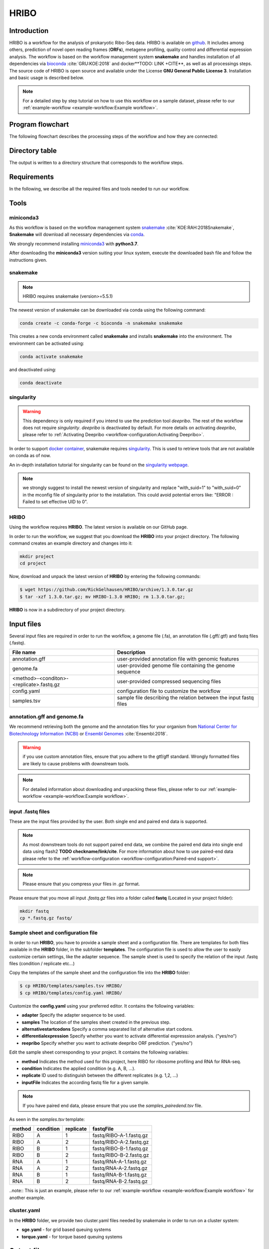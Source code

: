 #####
HRIBO
#####

Introduction
============

HRIBO is a workflow for the analysis of prokaryotic Ribo-Seq data. HRIBO is available on `github <https://github.com/RickGelhausen/HRIBO>`_. It includes among others, prediction of novel open reading frames (**ORFs**), metagene profiling, quality control and differential expression analysis. The workflow is based on the workflow management system **snakemake** and handles installation of all dependencies via `bioconda <https://bioconda.github.io/>`_ :cite:`GRU:KOE:2018` and docker**TODO: LINK +CITE**, as well as all processings steps. The source code of HRIBO is open source and available under the License **GNU General Public License 3**. Installation and basic usage is described below.

.. note:: For a detailed step by step tutorial on how to use this workflow on a sample dataset, please refer to our :ref:`example-workflow <example-workflow:Example workflow>`.

Program flowchart
=================

The following flowchart describes the processing steps of the workflow and how they are connected:

.. image:: images/workflow.png
    :scale: 15%
    :align: center

Directory table
===============

The output is written to a directory structure that corresponds to the workflow steps.

.. image:: images/todo.png
    :scale: 35%
    :align: center


Requirements
============

In the following, we describe all the required files and tools needed to run our workflow.

Tools
=====

miniconda3
**********

As this workflow is based on the workflow management system  `snakemake <https://snakemake.readthedocs.io/en/stable/>`_ :cite:`KOE:RAH:2018Snakemake`, **Snakemake** will download all necessary dependencies via `conda <https://conda.io/projects/conda/en/latest/user-guide/install/index.html>`_.

We strongly recommend installing `miniconda3 <https://conda.io/miniconda.html>`_ with **python3.7**.

After downloading the **miniconda3** version suiting your linux system, execute the downloaded bash file and follow the instructions given.

snakemake
*********

.. note:: HRIBO requires snakemake (version>=5.5.1)

The newest version of snakemake can be downloaded via conda using the following command:

.. code-block:: bash

    conda create -c conda-forge -c bioconda -n snakemake snakemake

This creates a new conda environment called **snakemake** and installs **snakemake** into the environment. The environment can be activated using:

.. code-block:: bash

    conda activate snakemake

and deactivated using:

.. code-block:: bash

    conda deactivate

singularity
***********

.. warning:: This dependency is only required if you intend to use the prediction tool *deepribo*. The rest of the workflow does not require *singularity*. *deepribo* is deactivated by default. For more details on activating *deepribo*, please refer to :ref:`Activating Deepribo <workflow-configuration:Activating Deepribo>`.

In order to support `docker container <https://www.docker.com/>`_, snakemake requires `singularity <https://sylabs.io/docs/>`_.
This is used to retrieve tools that are not available on conda as of now.

An in-depth installation tutorial for singularity can be found on the `singularity webpage <https://sylabs.io/guides/3.0/user-guide/installation.html>`_.

.. note:: we strongly suggest to install the newest version of singularity and replace "with_suid=1" to "with_suid=0" in the mconfig file of singularity prior to the installation. This could avoid potential errors like: "ERROR  : Failed to set effective UID to 0".

HRIBO
*****

Using the workflow requires **HRIBO**. The latest version is available on our GitHub page.

In order to run the workflow, we suggest that you download the **HRIBO** into your project directory.
The following command creates an example directory and changes into it:

.. code-block:: bash

    mkdir project
    cd project

Now, download and unpack the latest version of **HRIBO** by entering the following commands:

.. code-block:: bash

   $ wget https://github.com/RickGelhausen/HRIBO/archive/1.3.0.tar.gz
   $ tar -xzf 1.3.0.tar.gz; mv HRIBO-1.3.0 HRIBO; rm 1.3.0.tar.gz;

**HRIBO** is now in a subdirectory of your project directory.


Input files
===========

Several input files are required in order to run the workflow, a genome file (.fa), an annotation file (.gff/.gtf) and fastq files (.fastq).

+-------------------------------------------+----------------------------------------------------------------------------------------------+
| File name                                 | Description                                                                                  |
+===========================================+==============================================================================================+
| annotation.gff                            | user-provided annotation file with genomic features                                          |
+-------------------------------------------+----------------------------------------------------------------------------------------------+
| genome.fa                                 | user-provided genome file containing the genome sequence                                     |
+-------------------------------------------+----------------------------------------------------------------------------------------------+
| <method>-<conditon>-<replicate>.fastq.gz  | user-provided compressed sequencing files                                                    |
+-------------------------------------------+----------------------------------------------------------------------------------------------+
| config.yaml                               | configuration file to customize the workflow                                                 |
+-------------------------------------------+----------------------------------------------------------------------------------------------+
| samples.tsv                               | sample file describing the relation between the input fastq files                            |
+-------------------------------------------+----------------------------------------------------------------------------------------------+


annotation.gff and genome.fa
****************************

We recommend retrieving both the genome and the annotation files for your organism from `National Center for Biotechnology Information (NCBI)  <https://www.ncbi.nlm.nih.gov/>`_ or `Ensembl Genomes <http://ensemblgenomes.org/>`_ :cite:`Ensembl:2018`.

.. warning:: if you use custom annotation files, ensure that you adhere to the gtf/gff standard. Wrongly formatted files are likely to cause problems with downstream tools.

.. note:: For detailed information about downloading and unpacking these files, please refer to our :ref:`example-workflow <example-workflow:Example workflow>`.


input .fastq files
******************

These are the input files provided by the user.
Both single end and paired end data is supported.

.. note:: As most downstream tools do not support paired end data, we combine the paired end data into single end data using flash2 **TODO checkname/link/cite**. For more information about how to use paired-end data please refer to the :ref:`workflow-configuration <workflow-configuration:Paired-end support>`.
.. note:: Please ensure that you compress your files in *.gz* format.

Please ensure that you move all input *.fastq.gz* files into a folder called **fastq** (Located in your project folder):

.. code-block:: bash

    mkdir fastq
    cp *.fastq.gz fastq/


Sample sheet and configuration file
***********************************

In order to run **HRIBO**, you have to provide a sample sheet and a configuration file.
There are templates for both files available in the **HRIBO** folder, in the subfolder **templates**.
The configuration file is used to allow the user to easily customize certain settings, like the adapter sequence.
The sample sheet is used to specify the relation of the input .fastq files (condition / replicate etc...)

Copy the templates of the sample sheet and the configuration file into the **HRIBO** folder:

.. code-block:: bash

    $ cp HRIBO/templates/samples.tsv HRIBO/
    $ cp HRIBO/templates/config.yaml HRIBO/

Customize the **config.yaml** using your preferred editor. It contains the following variables:

•	**adapter** Specify the adapter sequence to be used.
•	**samples** The location of the samples sheet created in the previous step.
• **alternativestartcodons** Specify a comma separated list of alternative start codons.
• **differentialexpression** Specify whether you want to activate differential expresssion analysis. ("yes/no")
• **reepribo** Specify whether you want to activate deepribo ORF prediction. ("yes/no")

Edit the sample sheet corresponding to your project. It contains the following variables:

• **method** Indicates the method used for this project, here RIBO for ribosome profiling and RNA for RNA-seq.
• **condition** Indicates the applied condition (e.g. A, B, ...).
• **replicate** ID used to distinguish between the different replicates (e.g. 1,2, ...)
• **inputFile** Indicates the according fastq file for a given sample.

.. note:: If you have paired end data, please ensure that you use the *samples_pairedend.tsv* file.

As seen in the *samples.tsv* template:

+-----------+-----------+-----------+-------------------------+
|   method  | condition | replicate | fastqFile               |
+===========+===========+===========+=========================+
| RIBO      |  A        | 1         | fastq/RIBO-A-1.fastq.gz |
+-----------+-----------+-----------+-------------------------+
| RIBO      |  A        | 2         | fastq/RIBO-A-2.fastq.gz |
+-----------+-----------+-----------+-------------------------+
| RIBO      |  B        | 1         | fastq/RIBO-B-1.fastq.gz |
+-----------+-----------+-----------+-------------------------+
| RIBO      |  B        | 2         | fastq/RIBO-B-2.fastq.gz |
+-----------+-----------+-----------+-------------------------+
| RNA       |  A        | 1         | fastq/RNA-A-1.fastq.gz  |
+-----------+-----------+-----------+-------------------------+
| RNA       |  A        | 2         | fastq/RNA-A-2.fastq.gz  |
+-----------+-----------+-----------+-------------------------+
| RNA       |  B        | 1         | fastq/RNA-B-1.fastq.gz  |
+-----------+-----------+-----------+-------------------------+
| RNA       |  B        | 2         | fastq/RNA-B-2.fastq.gz  |
+-----------+-----------+-----------+-------------------------+

..note:: This is just an example, please refer to our :ref:`example-workflow <example-workflow:Example workflow>` for another example.

cluster.yaml
************

In the **HRIBO** folder, we provide two cluster.yaml files needed by snakemake in order to run on a cluster system:

• **sge.yaml** - for grid based queuing systems
• **torque.yaml** - for torque based queuing systems


Output files
============

In the following tables all important output files of the workflow are listed.

.. note:: Files create as intermediate steps of the workflow are omitted from this list. (e.g. *.bam* files)
.. note:: For more details about the output files, please refer to the :ref:`analysis results <analysis-results:Analysis result files>`.

Single file Output
******************

+-------------------------------------------+---------------------------------------------------------------------------------------------------------------------------------------+
| File name                                 | Description                                                                                                                           |
+===========================================+=======================================================================================================================================+
| samples.xlsx                              | Excel version of the input samples file.                                                                                              |
+-------------------------------------------+---------------------------------------------------------------------------------------------------------------------------------------+
| manual.pdf                                | A PDF file describing the analysis.                                                                                                   |
+-------------------------------------------+---------------------------------------------------------------------------------------------------------------------------------------+
| annotation_total.xlsx                     | Excel file containing detailed measures for every feature in the input annotation using read counts containing multi-mapping reads.   |
+-------------------------------------------+---------------------------------------------------------------------------------------------------------------------------------------+
| annotation_unique.xlsx                    | Excel file containing detailed measures for every feature in the input annotation using read counts containing no multi-mapping reads.|
+-------------------------------------------+---------------------------------------------------------------------------------------------------------------------------------------+
| total_read_counts.xlsx                    | Excel file containing read counts with multi-mapping reads.                                                                           |
+-------------------------------------------+---------------------------------------------------------------------------------------------------------------------------------------+
| unique_read_counts.xlsx                   | Excel file containing read counts without multi-mapping reads.                                                                        |
+-------------------------------------------+---------------------------------------------------------------------------------------------------------------------------------------+
| multiqc_report.html                       | Quality control report combining all finding of individual fastQC reports into a well structured overview file.                       |
+-------------------------------------------+---------------------------------------------------------------------------------------------------------------------------------------+
| heatmap_SpearmanCorr_readCounts.pdf       | PDF file showing the Spearman correlation between all samples.                                                                        |
+-------------------------------------------+---------------------------------------------------------------------------------------------------------------------------------------+
| predictions_reparation.xlsx               | Excel file containing detailed measures for every ORF detected by reparation.                                                         |
+-------------------------------------------+---------------------------------------------------------------------------------------------------------------------------------------+
| predictions_reparation.gff                | GFF file containing ORFs detected by reparation, for genome browser visualization.                                                    |
+-------------------------------------------+---------------------------------------------------------------------------------------------------------------------------------------+
| potentialStartCodons.gff                  | GFF file for genome browser visualization containing all potential start codons in the input genome.                                  |
+-------------------------------------------+---------------------------------------------------------------------------------------------------------------------------------------+
| potentialStopCodons.gff                   | GFF file for genome browser visualization containing all potential stop codons in the input genome.                                   |
+-------------------------------------------+---------------------------------------------------------------------------------------------------------------------------------------+
| potentialRibosomeBindingSite.gff          | GFF file for genome browser visualization containing all potential ribosome binding sites in the input genome.                        |
+-------------------------------------------+---------------------------------------------------------------------------------------------------------------------------------------+
| potentialAlternativeStartCodons.gff       | GFF file for genome browser visualization containing all potential alternative start codons in the input genome.                      |
+-------------------------------------------+---------------------------------------------------------------------------------------------------------------------------------------+


Multi file Output
*****************
+-------------------------------------------+---------------------------------------------------------------------------------------------------------------------------------------+
| File name                                 | Description                                                                                                                           |
+===========================================+=======================================================================================================================================+
| riborex/<contrast>_sorted.csv             | Differential expression results by Riborex, sorted by pvalue.                                                                         |
+-------------------------------------------+---------------------------------------------------------------------------------------------------------------------------------------+
| riborex/<contrast>_significant.csv        | Differential expression results by Riborex, only significant results. (pvalue < 0.05)                                                 |
+-------------------------------------------+---------------------------------------------------------------------------------------------------------------------------------------+
| xtail/<contrast>_sorted.csv               | Differential expression results by xtail, sorted by pvalue.                                                                           |
+-------------------------------------------+---------------------------------------------------------------------------------------------------------------------------------------+
| xtail/<contrast>_significant.csv          | Differential expression results by xtail, only significant results. (pvalue < 0.05)                                                   |
+-------------------------------------------+---------------------------------------------------------------------------------------------------------------------------------------+
| xtail/r_<contrast>.pdf                    | Differential expression results by xtail, plot with RPF-to-mRNA ratios.                                                               |
+-------------------------------------------+---------------------------------------------------------------------------------------------------------------------------------------+
| xtail/fc_<contrast>.pdf                   | Differential expression results by xtail, plot with log2 fold change of both mRNA and RPF.                                            |
+-------------------------------------------+---------------------------------------------------------------------------------------------------------------------------------------+
| <method>-<condition>-<replicate>.X.Y.Z.bw | BigWig file for genome browser visualization, containing a single nucleotide mapping around certain regions.                          |
+-------------------------------------------+---------------------------------------------------------------------------------------------------------------------------------------+
| <accession>_Z.Y_profiling.xlsx/tsv        | Excel and tsv files containing raw data of the metagene analysis.                                                                     |
+-------------------------------------------+---------------------------------------------------------------------------------------------------------------------------------------+
| <accession>_Z.Y_profiling.pdf             | visualization of the metagene analysis.                                                                                               |
+-------------------------------------------+---------------------------------------------------------------------------------------------------------------------------------------+

.. note:: <contrast> represents a pair of conditions that are being compared.
.. note:: The BigWig files are available for different normalization methods, strands and regions, X=(min/mil) Y=(forward/reverse) Z=(fiveprime, threeprime, global, centered).


Tool Parameters
===============

The tools used in our workflow are listed below, with links to their respective webpage and a short description.

+-------------------------------------------------------------------------+-------------+---------------------------------------------------------------------+
| Tool                                                                    | Version     | Special parameters used                                             |
+=========================================================================+=============+=====================================================================+
| `cutadapt <https://cutadapt.readthedocs.io/en/stable/>`_                | 2.1         | Adapter removal and quality trimming                                |
+-------------------------------------------------------------------------+-------------+---------------------------------------------------------------------+
| `fastQC <https://www.bioinformatics.babraham.ac.uk/projects/fastqc/>`_  | 0.11.9      | Quality control                                                     |
+-------------------------------------------------------------------------+-------------+---------------------------------------------------------------------+
| `multiQC <https://multiqc.info/>`_                                      | 1.8         | Quality control report                                              |
+-------------------------------------------------------------------------+-------------+---------------------------------------------------------------------+
| `segemehl <https://www.bioinf.uni-leipzig.de/Software/segemehl/>`_      | 0.3.4       | Mapping of reads                                                    |
+-------------------------------------------------------------------------+-------------+---------------------------------------------------------------------+
| `flash2 <https://github.com/dstreett/FLASH2>`_                          | 2.2.00      | Merging paired end samples into single end                          |
+-------------------------------------------------------------------------+-------------+---------------------------------------------------------------------+
| `cufflinks <http://cole-trapnell-lab.github.io/cufflinks/>`_            | 2.2.1       | Used to convert gff to gtf                                          |
+-------------------------------------------------------------------------+-------------+---------------------------------------------------------------------+
| `bedtools <https://bedtools.readthedocs.io/en/latest/>`_                | 2.27.1      | Collection of useful processing tools (e.g. read counting etc...)   |
+-------------------------------------------------------------------------+-------------+---------------------------------------------------------------------+
| `reparation_blast <https://github.com/RickGelhausen/REPARATION_blast>`_ | 1.0.9       | Prediction of novel Open Reading frames                             |
+-------------------------------------------------------------------------+-------------+---------------------------------------------------------------------+
| `deepribo <https://github.com/Biobix/DeepRibo>`_                        | 0.0.1       | Prediction of novel Open Reading frames                             |
+-------------------------------------------------------------------------+-------------+---------------------------------------------------------------------+
| `riborex <https://github.com/smithlabcode/riborex>`_                    | 2.4.0       | Differential expression analysis                                    |
+-------------------------------------------------------------------------+-------------+---------------------------------------------------------------------+
| `xtail <https://github.com/xryanglab/xtail>`_                           | 1.1.5       | Differential expression analysis                                    |
+-------------------------------------------------------------------------+-------------+---------------------------------------------------------------------+

Example-workflow
================

A detailed step by step tutorial is available at: :ref:`example-workflow <example-workflow:Example workflow>`.

References
==========

.. bibliography:: references.bib
